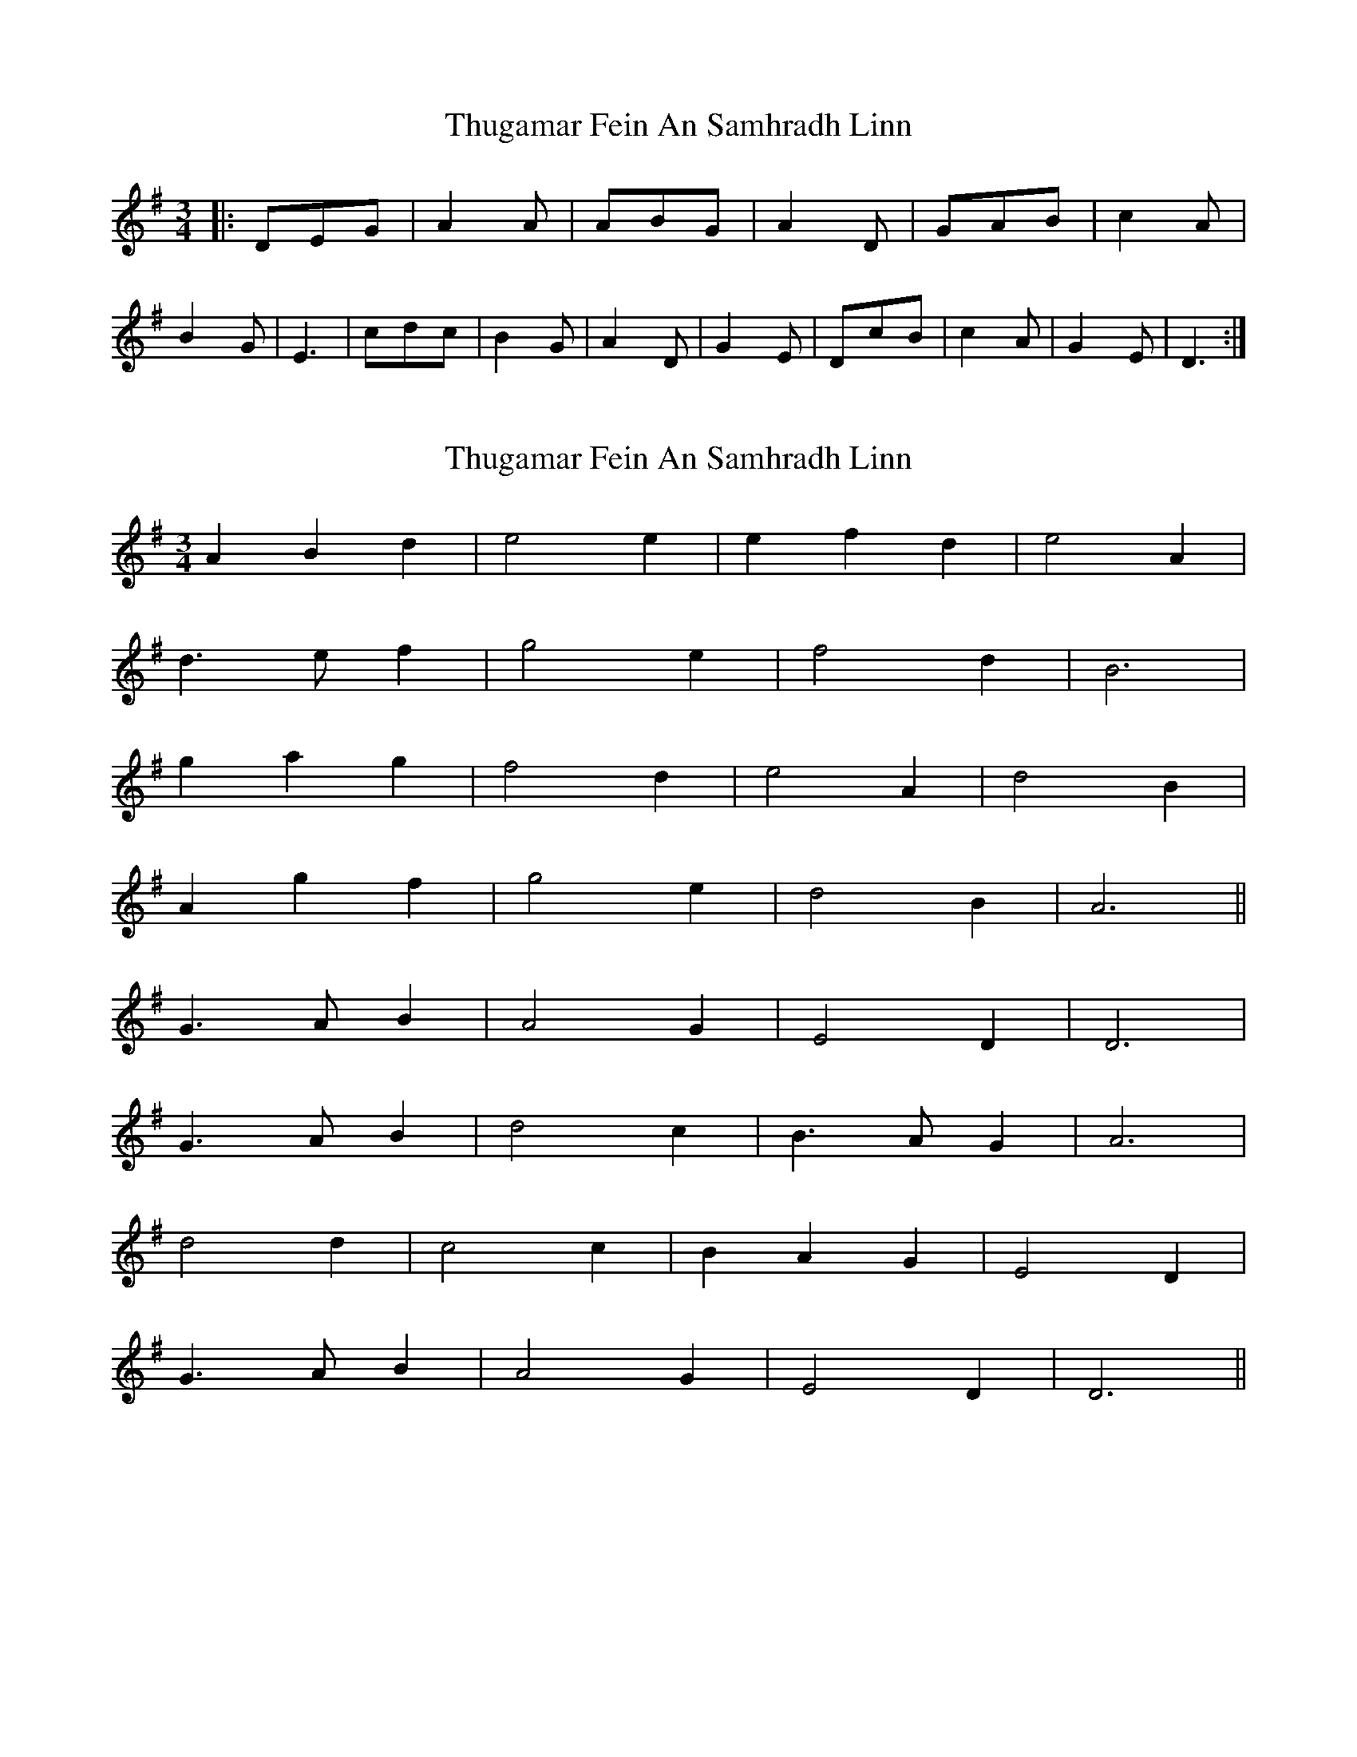 X: 1
T: Thugamar Fein An Samhradh Linn
Z: Nikita Pfister
S: https://thesession.org/tunes/10447#setting10447
R: waltz
M: 3/4
L: 1/8
K: Dmix
|:DEG | A2A | ABG | A2D | GAB | c2A | B2G | E3 | cdc | B2G | A2D | G2E | DcB | c2A | G2E | D3 :|
X: 2
T: Thugamar Fein An Samhradh Linn
Z: Alancorsini
S: https://thesession.org/tunes/10447#setting20380
R: waltz
M: 3/4
L: 1/8
K: Gmaj
A2 B2 d2|e4 e2|e2 f2 d2|e4 A2|d3 e f2|g4 e2|f4 d2|B6|g2 a2 g2|f4 d2|e4 A2|d4 B2|A2 g2 f2|g4 e2|d4 B2|A6||G3 A B2|A4 G2|E4 D2|D6|G3 A B2|d4 c2|B3 A G2|A6|d4 d2|c4 c2|B2 A2 G2|E4 D2|G3 A B2|A4 G2|E4 D2|D6||
X: 3
T: Thugamar Fein An Samhradh Linn
Z: ceolachan
S: https://thesession.org/tunes/10447#setting20381
R: waltz
M: 3/4
L: 1/8
K: Dmix
|: D2 E2 G2 | A4 A2 | A2 B2 G2 | A4 D2 | G2 A2 B2 | c4 A2 | B4 G2 | E6 | c2 d2 c2 | B4 G2 | A4 D2 | G4 E2 | D2 c2 B2 | c4 A2 | G4 E2 | D6 :|
X: 4
T: Thugamar Fein An Samhradh Linn
Z: capnmike
S: https://thesession.org/tunes/10447#setting20382
R: waltz
M: 3/4
L: 1/8
K: Dmix
|"G"DEG | "D"A2A | A"G"BG | "D"A2D | GAB | "C"c2A |"G"B2G | "Em"E3 | "Am"cdc | "G"B2G | "D"A2D | "G"G2E | D"C"cB | "Am"c2A | "G"G2"Em"E |"D"D6/2
X: 5
T: Thugamar Fein An Samhradh Linn
Z: JACKB
S: https://thesession.org/tunes/10447#setting24777
R: waltz
M: 3/4
L: 1/8
K: Dmix
A3B d2|e4 e2|e3f d2|e4 A2|
d3e f2|g3f e2|f3e d2|B6|
g3a ge|f3e d2|e4 A2|d4 B2|
A3g f2|g4 e2|d4 B2|A6||
